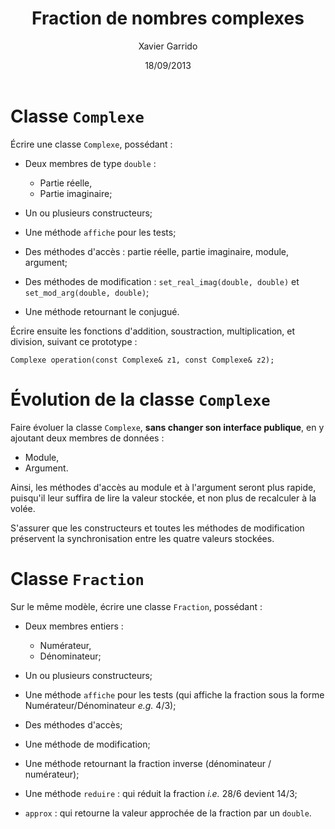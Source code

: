 #+TITLE:  Fraction de nombres complexes
#+AUTHOR: Xavier Garrido
#+DATE:   18/09/2013
#+OPTIONS: toc:nil
#+LATEX_HEADER: \setcounter{chapter}{3}

* Classe =Complexe=

Écrire une classe =Complexe=, possédant :

- Deux membres de type =double= :

  - Partie réelle,
  - Partie imaginaire;

- Un ou plusieurs constructeurs;

- Une méthode =affiche= pour les tests;

- Des méthodes d'accès : partie réelle, partie imaginaire, module, argument;

- Des méthodes de modification : =set_real_imag(double, double)= et
  =set_mod_arg(double, double)=;

- Une méthode retournant le conjugué.


Écrire ensuite les fonctions d'addition, soustraction, multiplication, et
division, suivant ce prototype :

#+BEGIN_SRC c++
  Complexe operation(const Complexe& z1, const Complexe& z2);
#+END_SRC


* Évolution de la classe =Complexe=

Faire évoluer la classe =Complexe=, *sans changer son interface publique*, en y
ajoutant deux membres de données :

  - Module,
  - Argument.

Ainsi, les méthodes d'accès au module et à l'argument seront plus rapide,
puisqu'il leur suffira de lire la valeur stockée, et non plus de recalculer à
la volée.

S'assurer que les constructeurs et toutes les méthodes de modification
préservent la synchronisation entre les quatre valeurs stockées.


* Classe =Fraction=

Sur le même modèle, écrire une classe =Fraction=, possédant :

- Deux membres entiers :

  - Numérateur,
  - Dénominateur;

- Un ou plusieurs constructeurs;

- Une méthode =affiche= pour les tests (qui affiche la fraction sous la forme
  Numérateur/Dénominateur /e.g./ 4/3);

- Des méthodes d'accès;

- Une méthode de modification;

- Une méthode retournant la fraction inverse (dénominateur / numérateur);

- Une méthode =reduire= : qui réduit la fraction /i.e./ 28/6 devient 14/3;

- =approx= : qui retourne la valeur approchée de la fraction par un =double=.


* Classe =FractionComplexe= :noexport:

Utiliser les deux classes précédentes pour afficher les fractions de complexes
sous la forme

\[
\frac{a_1 + i \times b_1}{a_2 + i \times b_2}
\]
